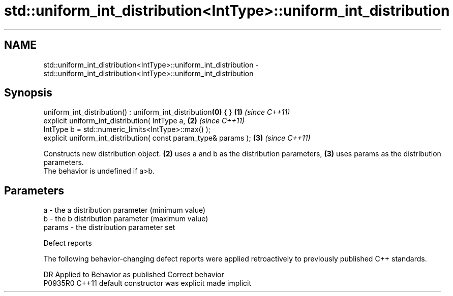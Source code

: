 .TH std::uniform_int_distribution<IntType>::uniform_int_distribution 3 "2020.03.24" "http://cppreference.com" "C++ Standard Libary"
.SH NAME
std::uniform_int_distribution<IntType>::uniform_int_distribution \- std::uniform_int_distribution<IntType>::uniform_int_distribution

.SH Synopsis

  uniform_int_distribution() : uniform_int_distribution\fB(0)\fP { }   \fB(1)\fP \fI(since C++11)\fP
  explicit uniform_int_distribution( IntType a,                  \fB(2)\fP \fI(since C++11)\fP
  IntType b = std::numeric_limits<IntType>::max() );
  explicit uniform_int_distribution( const param_type& params ); \fB(3)\fP \fI(since C++11)\fP

  Constructs new distribution object. \fB(2)\fP uses a and b as the distribution parameters, \fB(3)\fP uses params as the distribution parameters.
  The behavior is undefined if a>b.

.SH Parameters


  a      - the a distribution parameter (minimum value)
  b      - the b distribution parameter (maximum value)
  params - the distribution parameter set


  Defect reports

  The following behavior-changing defect reports were applied retroactively to previously published C++ standards.

  DR      Applied to Behavior as published            Correct behavior
  P0935R0 C++11      default constructor was explicit made implicit




